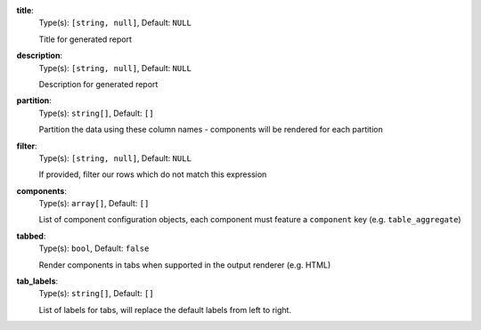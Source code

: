 
.. _component_section_option_title:

**title**:
  Type(s): ``[string, null]``, Default: ``NULL``

  Title for generated report

.. _component_section_option_description:

**description**:
  Type(s): ``[string, null]``, Default: ``NULL``

  Description for generated report

.. _component_section_option_partition:

**partition**:
  Type(s): ``string[]``, Default: ``[]``

  Partition the data using these column names - components will be rendered for each partition

.. _component_section_option_filter:

**filter**:
  Type(s): ``[string, null]``, Default: ``NULL``

  If provided, filter our rows which do not match this expression

.. _component_section_option_components:

**components**:
  Type(s): ``array[]``, Default: ``[]``

  List of component configuration objects, each component must feature a ``component`` key (e.g. ``table_aggregate``)

.. _component_section_option_tabbed:

**tabbed**:
  Type(s): ``bool``, Default: ``false``

  Render components in tabs when supported in the output renderer (e.g. HTML)

.. _component_section_option_tab_labels:

**tab_labels**:
  Type(s): ``string[]``, Default: ``[]``

  List of labels for tabs, will replace the default labels from left to right.